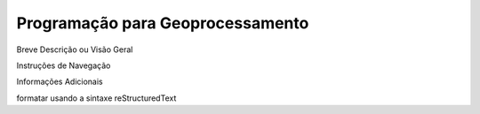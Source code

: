 Programação para Geoprocessamento
=================================


Breve Descrição ou Visão Geral

Instruções de Navegação

Informações Adicionais


formatar usando a sintaxe reStructuredText